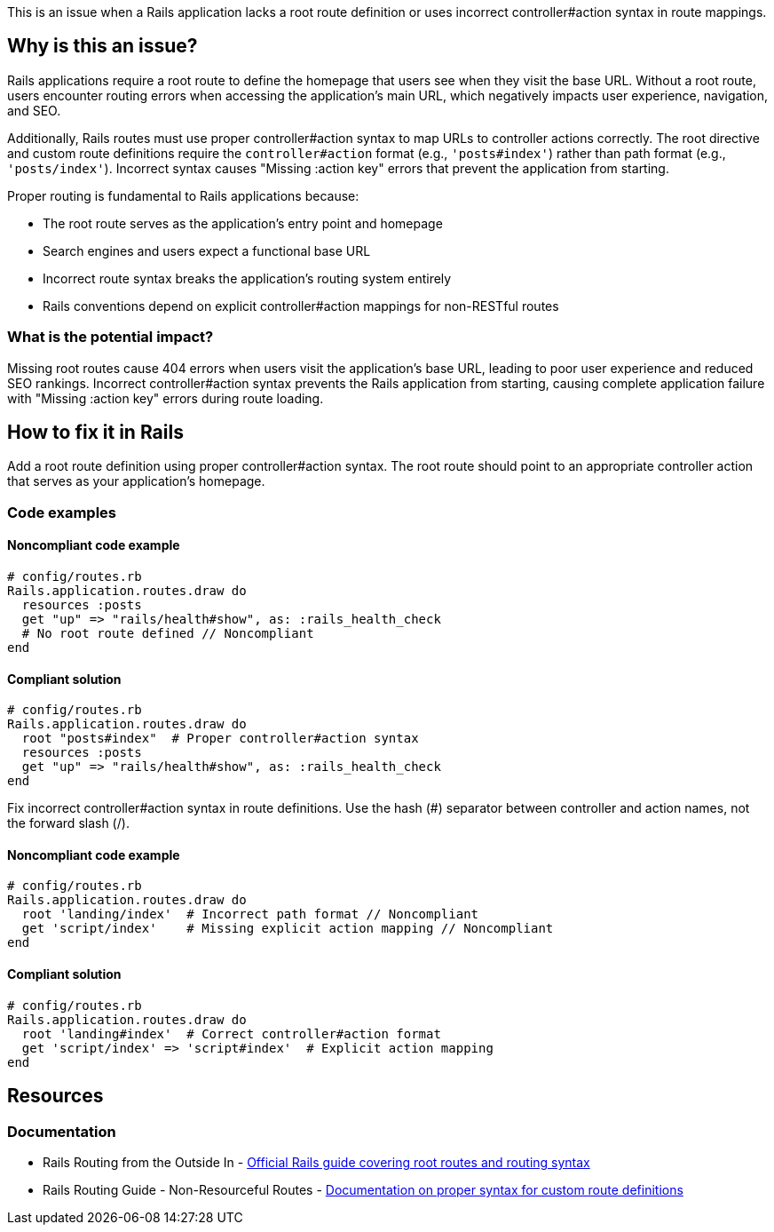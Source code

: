 This is an issue when a Rails application lacks a root route definition or uses incorrect controller#action syntax in route mappings.

== Why is this an issue?

Rails applications require a root route to define the homepage that users see when they visit the base URL. Without a root route, users encounter routing errors when accessing the application's main URL, which negatively impacts user experience, navigation, and SEO.

Additionally, Rails routes must use proper controller#action syntax to map URLs to controller actions correctly. The root directive and custom route definitions require the `controller#action` format (e.g., `'posts#index'`) rather than path format (e.g., `'posts/index'`). Incorrect syntax causes "Missing :action key" errors that prevent the application from starting.

Proper routing is fundamental to Rails applications because:

* The root route serves as the application's entry point and homepage
* Search engines and users expect a functional base URL
* Incorrect route syntax breaks the application's routing system entirely
* Rails conventions depend on explicit controller#action mappings for non-RESTful routes

=== What is the potential impact?

Missing root routes cause 404 errors when users visit the application's base URL, leading to poor user experience and reduced SEO rankings. Incorrect controller#action syntax prevents the Rails application from starting, causing complete application failure with "Missing :action key" errors during route loading.

== How to fix it in Rails

Add a root route definition using proper controller#action syntax. The root route should point to an appropriate controller action that serves as your application's homepage.

=== Code examples

==== Noncompliant code example

[source,ruby,diff-id=1,diff-type=noncompliant]
----
# config/routes.rb
Rails.application.routes.draw do
  resources :posts
  get "up" => "rails/health#show", as: :rails_health_check
  # No root route defined // Noncompliant
end
----

==== Compliant solution

[source,ruby,diff-id=1,diff-type=compliant]
----
# config/routes.rb
Rails.application.routes.draw do
  root "posts#index"  # Proper controller#action syntax
  resources :posts
  get "up" => "rails/health#show", as: :rails_health_check
end
----

Fix incorrect controller#action syntax in route definitions. Use the hash (#) separator between controller and action names, not the forward slash (/).

==== Noncompliant code example

[source,ruby,diff-id=2,diff-type=noncompliant]
----
# config/routes.rb
Rails.application.routes.draw do
  root 'landing/index'  # Incorrect path format // Noncompliant
  get 'script/index'    # Missing explicit action mapping // Noncompliant
end
----

==== Compliant solution

[source,ruby,diff-id=2,diff-type=compliant]
----
# config/routes.rb
Rails.application.routes.draw do
  root 'landing#index'  # Correct controller#action format
  get 'script/index' => 'script#index'  # Explicit action mapping
end
----

== Resources

=== Documentation

 * Rails Routing from the Outside In - https://guides.rubyonrails.org/routing.html#the-root-route[Official Rails guide covering root routes and routing syntax]

 * Rails Routing Guide - Non-Resourceful Routes - https://guides.rubyonrails.org/routing.html#non-resourceful-routes[Documentation on proper syntax for custom route definitions]
